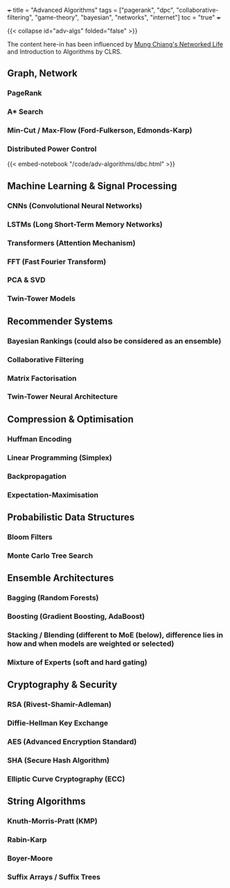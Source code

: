 +++
title = "Advanced Algorithms"
tags = ["pagerank", "dpc", "collaborative-filtering", "game-theory", "bayesian", "networks", "internet"]
toc = "true"
+++

{{< collapse id="adv-algs" folded="false" >}}

The content here-in has been influenced by [[/projects/textbook-slns/networked-life][Mung Chiang's Networked Life]] and Introduction to Algorithms by CLRS.

** Graph, Network

*** PageRank

*** A* Search

*** Min-Cut / Max-Flow (Ford-Fulkerson, Edmonds-Karp)

*** Distributed Power Control
{{< embed-notebook "/code/adv-algorithms/dbc.html" >}}

** Machine Learning & Signal Processing

*** CNNs (Convolutional Neural Networks)
*** LSTMs (Long Short-Term Memory Networks)
*** Transformers (Attention Mechanism)
*** FFT (Fast Fourier Transform)
*** PCA & SVD
*** Twin-Tower Models

** Recommender Systems

*** Bayesian Rankings (could also be considered as an ensemble)
*** Collaborative Filtering
*** Matrix Factorisation
*** Twin-Tower Neural Architecture

** Compression & Optimisation

*** Huffman Encoding
*** Linear Programming (Simplex)
*** Backpropagation
*** Expectation-Maximisation

** Probabilistic Data Structures

*** Bloom Filters
*** Monte Carlo Tree Search

** Ensemble Architectures

*** Bagging (Random Forests)
*** Boosting (Gradient Boosting, AdaBoost)
*** Stacking / Blending (different to MoE (below), difference lies in how and when models are weighted or selected)
*** Mixture of Experts (soft and hard gating)

** Cryptography & Security

*** RSA (Rivest-Shamir-Adleman)
*** Diffie-Hellman Key Exchange
*** AES (Advanced Encryption Standard)
*** SHA (Secure Hash Algorithm)
*** Elliptic Curve Cryptography (ECC)

** String Algorithms

*** Knuth-Morris-Pratt (KMP)
*** Rabin-Karp
*** Boyer-Moore
*** Suffix Arrays / Suffix Trees
